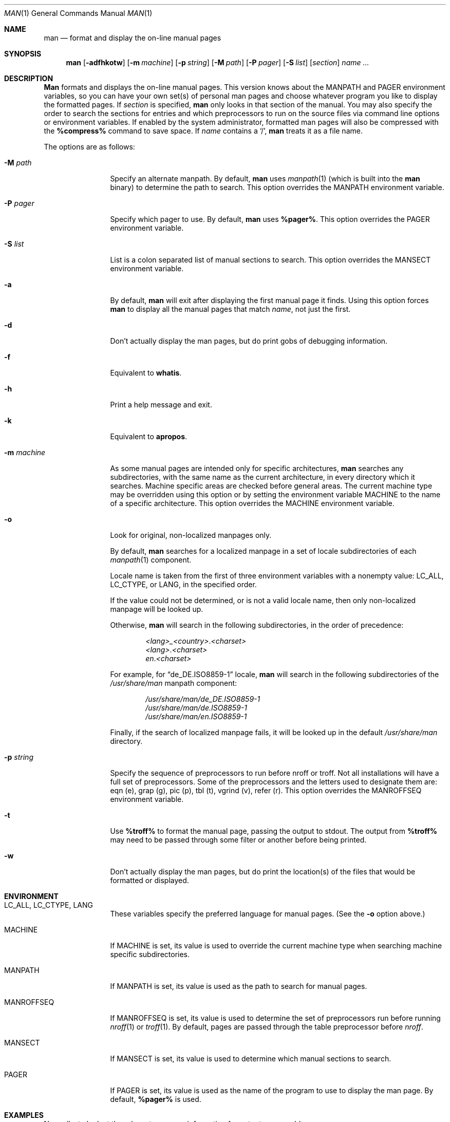 .\" Man page for man
.\"
.\" Copyright (c) 1990, 1991, John W. Eaton.
.\"
.\" You may distribute under the terms of the GNU General Public
.\" License as specified in the README file that comes with the man 1.0
.\" distribution.  
.\"
.\" John W. Eaton
.\" jwe@che.utexas.edu
.\" Department of Chemical Engineering
.\" The University of Texas at Austin
.\" Austin, Texas  78712
.\"
.\" $FreeBSD: src/gnu/usr.bin/man/man/man.man,v 1.10.2.8 2002/06/25 00:02:55 eric Exp $
.\" $DragonFly: src/gnu/usr.bin/man/man/man.man,v 1.6 2008/04/04 19:25:46 swildner Exp $
.\"
.Dd April 4, 2008
.Dt MAN 1
.Os
.Sh NAME
.Nm man
.Nd format and display the on-line manual pages
.Sh SYNOPSIS
.Nm
.Op Fl adfhkotw
.Op Fl m Ar machine
.Op Fl p Ar string
.Op Fl M Ar path
.Op Fl P Ar pager
.Op Fl S Ar list
.Op Ar section
.Ar name ...
.Sh DESCRIPTION
.Nm Man
formats and displays the on-line manual pages.
This version knows about the
.Ev MANPATH
and
.Ev PAGER
environment variables, so you can have
your own set(s) of personal man pages and choose whatever program you
like to display the formatted pages.
If
.Ar section
is specified,
.Nm
only looks in that section of the manual.
You may also specify the order to search the sections for entries and
which preprocessors to run on the source files via command line options
or environment variables.
If enabled by the system administrator, formatted man pages will also
be compressed with the
.Nm %compress%
command to save space.
If
.Ar name
contains a
.Sq / ,
.Nm
treats it as a file name.
.Pp
The options are as follows:
.Bl -tag -width Fl
.It Fl M Ar path
Specify an alternate manpath.
By default,
.Nm
uses
.Xr manpath 1
(which is built into the
.Nm
binary)
to determine the path to search.
This option overrides the
.Ev MANPATH
environment variable.
.It Fl P Ar pager
Specify which pager to use.
By default,
.Nm
uses
.Nm %pager% .
This option overrides the
.Ev PAGER
environment variable.
.It Fl S Ar list
List is a colon separated list of manual sections to search.
This option overrides the
.Ev MANSECT
environment variable.
.It Fl a
By default,
.Nm
will exit after displaying the first manual page it
finds.
Using this option forces
.Nm
to display all the manual pages
that match
.Ar name ,
not just the first.
.It Fl d
Don't actually display the man pages, but do print gobs of debugging
information.
.It Fl f
Equivalent to
.Nm whatis .
.It Fl h
Print a help message and exit.
.It Fl k
Equivalent to
.Nm apropos .
.It Fl m Ar machine
As some manual pages are intended only for specific architectures,
.Nm
searches any subdirectories,
with the same name as the current architecture,
in every directory which it searches.
Machine specific areas are checked before general areas.
The current machine type may be overridden using this option
or by setting the environment variable
.Ev MACHINE
to the name of a specific architecture.
This option overrides the
.Ev MACHINE
environment variable.
.It Fl o
Look for original, non-localized manpages only.
.Pp
By default,
.Nm
searches for a localized manpage
in a set of locale subdirectories of each
.Xr manpath 1
component.
.Pp
Locale name is taken from the first of three environment variables
with a nonempty value:
.Ev LC_ALL , LC_CTYPE ,
or
.Ev LANG ,
in the specified order.
.Pp
If the value could not be determined, or is not a valid locale name,
then only non-localized manpage will be looked up.
.Pp
Otherwise,
.Nm
will search in the following subdirectories, in the order of precedence:
.Pp
.Bl -item -offset indent -compact
.Sm off
.It
.Pa <lang> _ <country> . <charset>
.It
.Pa <lang> . <charset>
.It
.Pa en . <charset>
.Sm on
.El
.Pp
For example, for
.Dq de_DE.ISO8859-1
locale,
.Nm
will search in the following subdirectories of the
.Pa /usr/share/man
manpath component:
.Pp
.Bl -item -offset indent -compact
.It
.Pa /usr/share/man/de_DE.ISO8859-1
.It
.Pa /usr/share/man/de.ISO8859-1
.It
.Pa /usr/share/man/en.ISO8859-1
.El
.Pp
Finally,
if the search of localized manpage fails,
it will be looked up in the default
.Pa /usr/share/man
directory.
.It Fl p Ar string
Specify the sequence of preprocessors to run before nroff or troff.
Not all installations will have a full set of preprocessors.
Some of the preprocessors and the letters used to designate them are: 
eqn (e), grap (g), pic (p), tbl (t), vgrind (v), refer (r).
This option overrides the
.Ev MANROFFSEQ
environment variable.
.It Fl t
Use
.Nm %troff%
to format the manual page, passing the output to stdout.
The output from
.Nm %troff%
may need to be passed through some filter or another before being
printed.
.It Fl w
Don't actually display the man pages, but do print the location(s) of
the files that would be formatted or displayed.
.El
.Sh ENVIRONMENT
.Bl -tag -width MANROFFSEQ
.It Ev LC_ALL , LC_CTYPE , LANG
These variables specify the preferred language for manual pages.
(See the
.Fl o
option above.)
.It Ev MACHINE
If
.Ev MACHINE
is set, its value is used to override the current machine type
when searching machine specific subdirectories.
.It Ev MANPATH
If
.Ev MANPATH
is set, its value is used as the path to search for manual pages.
.It Ev MANROFFSEQ
If
.Ev MANROFFSEQ
is set, its value is used to determine the set of preprocessors run
before running
.Xr nroff 1
or
.Xr troff 1 .
By default, pages are passed through the table preprocessor before
.Xr nroff .
.It Ev MANSECT
If
.Ev MANSECT
is set, its value is used to determine which manual sections to search.
.It Ev PAGER
If
.Ev PAGER
is set, its value is used as the name of the program to use to display
the man page.
By default,
.Nm %pager%
is used.
.El
.Sh EXAMPLES
.Pp
Normally, to look at the relevant manpage information for getopt,
one would use:
.Pp
.Dl man getopt
.Pp
However, when referring to a specific section of the manual,
such as
.Xr getopt 3 ,
one would use:
.Pp
.Dl man 3 getopt
.Sh SEE ALSO
.Xr apropos 1 ,
.Xr groff 1 ,
.Xr manpath 1 ,
.Xr more 1 ,
.Xr whatis 1 ,
.Xr man 7 ,
.Xr mdoc 7
.Sh BUGS
The
.Fl t
option only works if the
.Xr troff 1 Ns -like
program is installed.
